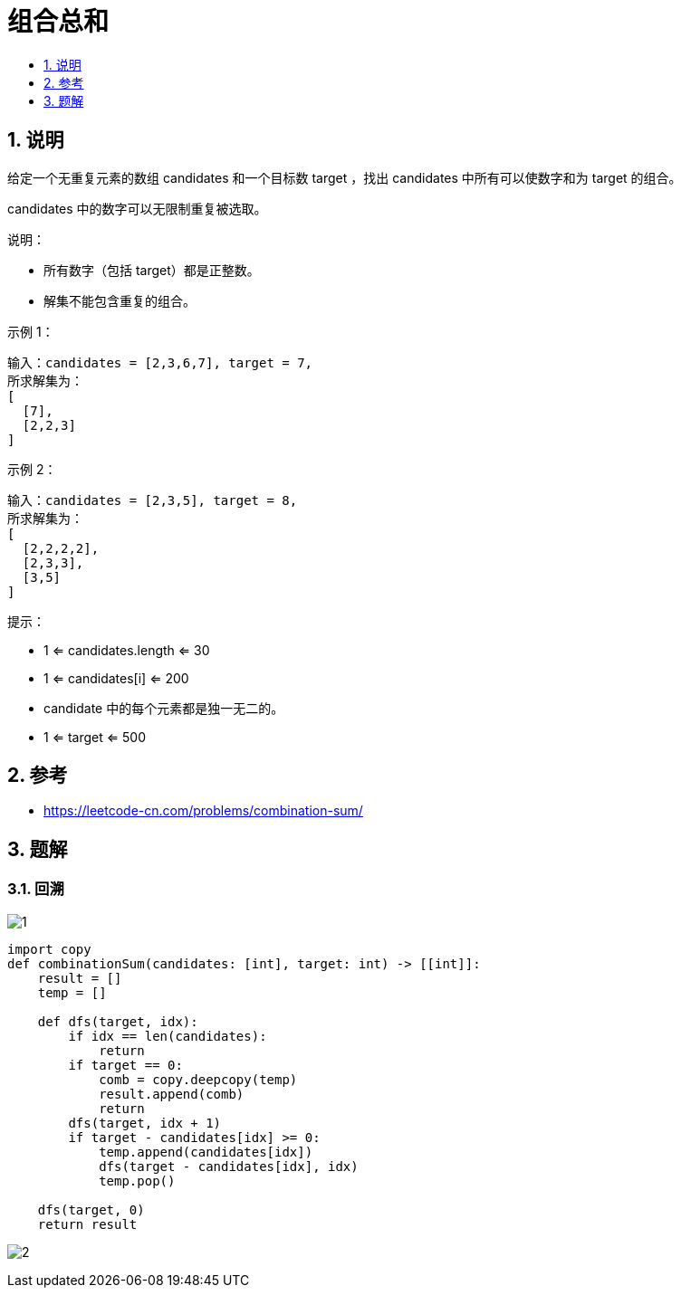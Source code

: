 = 组合总和
:toc:
:toc-title:
:toclevels:
:sectnums:

== 说明
给定一个无重复元素的数组 candidates 和一个目标数 target ，找出 candidates 中所有可以使数字和为 target 的组合。

candidates 中的数字可以无限制重复被选取。

说明：

- 所有数字（包括 target）都是正整数。
- 解集不能包含重复的组合。 

示例 1：
```
输入：candidates = [2,3,6,7], target = 7,
所求解集为：
[
  [7],
  [2,2,3]
]
```
示例 2：
```
输入：candidates = [2,3,5], target = 8,
所求解集为：
[
  [2,2,2,2],
  [2,3,3],
  [3,5]
]
```

提示：

- 1 <= candidates.length <= 30
- 1 <= candidates[i] <= 200
- candidate 中的每个元素都是独一无二的。
- 1 <= target <= 500

== 参考
- https://leetcode-cn.com/problems/combination-sum/

== 题解
=== 回溯

image:images/1.jpg[]

```python
import copy
def combinationSum(candidates: [int], target: int) -> [[int]]:
    result = []
    temp = []

    def dfs(target, idx):
        if idx == len(candidates):
            return
        if target == 0:
            comb = copy.deepcopy(temp)
            result.append(comb)
            return
        dfs(target, idx + 1)
        if target - candidates[idx] >= 0:
            temp.append(candidates[idx])
            dfs(target - candidates[idx], idx)
            temp.pop()

    dfs(target, 0)
    return result

```

image:images/2.jpg[]
